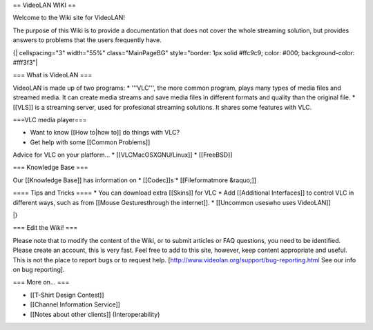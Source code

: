 == VideoLAN WIKI ==

Welcome to the Wiki site for VideoLAN!

The purpose of this Wiki is to provide a documentation that does not
cover the whole streaming solution, but provides answers to problems
that the users frequently have.

{\| cellspacing="3" width="55%" class="MainPageBG" style="border: 1px
solid #ffc9c9; color: #000; background-color: #fff3f3"\|

=== What is VideoLAN ===

VideoLAN is made up of two programs: \* '''VLC''', the more common
program, plays many types of media files and streamed media. It can
create media streams and save media files in different formats and
quality than the original file. \* [[VLS]] is a streaming server, used
for profesional streaming solutions. It shares some features with VLC.

===VLC media player===

-  Want to know [[How to|how to]] do things with VLC?
-  Get help with some [[Common Problems]]

Advice for VLC on your platform... \* [[VLCMacOSXGNU/Linux]] \*
[[FreeBSD]]

=== Knowledge Base ===

Our [[Knowledge Base]] has information on \* [[Codec]]s \*
[[Fileformatmore &raquo;]]

==== Tips and Tricks ==== \* You can download extra [[Skins]] for VLC \*
Add [[Additional Interfaces]] to control VLC in different ways, such as
from [[Mouse Gesturesthrough the internet]]. \* [[Uncommon useswho uses
VideoLAN]]

\|}

=== Edit the Wiki! ===

Please note that to modify the content of the Wiki, or to submit
articles or FAQ questions, you need to be identified. Please create an
account, this is very fast. Feel free to add to this site, however, keep
content appropriate and useful. This is not the place to report bugs or
to request help. [http://www.videolan.org/support/bug-reporting.html See
our info on bug reporting].

=== More on... ===

-  [[T-Shirt Design Contest]]
-  [[Channel Information Service]]
-  [[Notes about other clients]] (Interoperability)
